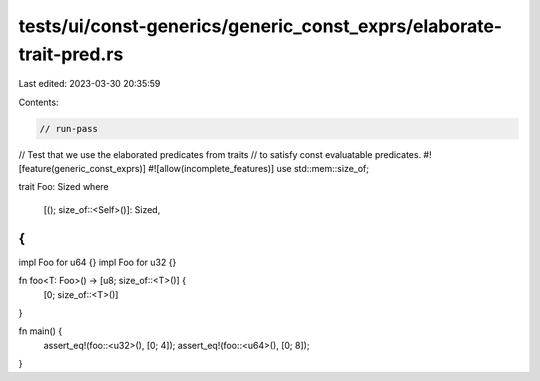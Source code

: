 tests/ui/const-generics/generic_const_exprs/elaborate-trait-pred.rs
===================================================================

Last edited: 2023-03-30 20:35:59

Contents:

.. code-block:: rs

    // run-pass
// Test that we use the elaborated predicates from traits
// to satisfy const evaluatable predicates.
#![feature(generic_const_exprs)]
#![allow(incomplete_features)]
use std::mem::size_of;

trait Foo: Sized
where
    [(); size_of::<Self>()]: Sized,
{
}

impl Foo for u64 {}
impl Foo for u32 {}

fn foo<T: Foo>() -> [u8; size_of::<T>()] {
    [0; size_of::<T>()]
}

fn main() {
    assert_eq!(foo::<u32>(), [0; 4]);
    assert_eq!(foo::<u64>(), [0; 8]);
}


